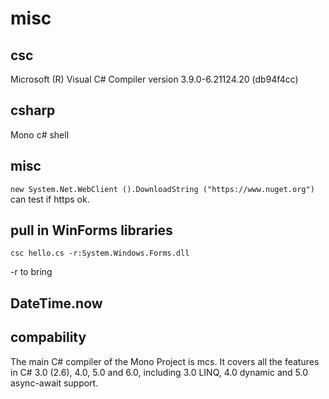 * misc
** csc
Microsoft (R) Visual C# Compiler version 3.9.0-6.21124.20 (db94f4cc)

** csharp
Mono c# shell

** misc
~new System.Net.WebClient ().DownloadString ("https://www.nuget.org")~ can test if https ok.

** pull in WinForms libraries

#+begin_src shell
csc hello.cs -r:System.Windows.Forms.dll
#+end_src

-r to bring 

** DateTime.now

** compability
The main C# compiler of the Mono Project is mcs. It covers all the features in C# 3.0 (2.6), 4.0, 5.0 and 6.0, including 3.0 LINQ, 4.0 dynamic and 5.0 async-await support.

